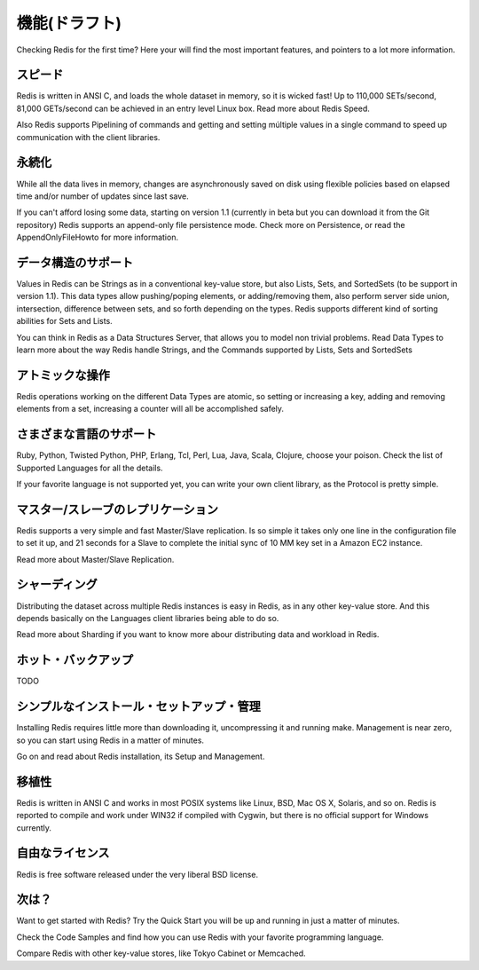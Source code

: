 .. Features (DRAFT)

==============
機能(ドラフト)
==============

Checking Redis for the first time? Here your will find the most important features, and pointers to a lot more information.

.. Speed

スピード
========

Redis is written in ANSI C, and loads the whole dataset in memory, so it is wicked fast! Up to 110,000 SETs/second, 81,000 GETs/second can be achieved in an entry level Linux box. Read more about Redis Speed.

Also Redis supports Pipelining of commands and getting and setting múltiple values in a single command to speed up communication with the client libraries.

.. Persistence

永続化
======

While all the data lives in memory, changes are asynchronously saved on disk using flexible policies based on elapsed time and/or number of updates since last save.

If you can't afford losing some data, starting on version 1.1 (currently in beta but you can download it from the Git repository) Redis supports an append-only file persistence mode. Check more on Persistence, or read the AppendOnlyFileHowto for more information.

.. Support for Data Structures

データ構造のサポート
====================

Values in Redis can be Strings as in a conventional key-value store, but also Lists, Sets, and SortedSets (to be support in version 1.1). This data types allow pushing/poping elements, or adding/removing them, also perform server side union, intersection, difference between sets, and so forth depending on the types. Redis supports different kind of sorting abilities for Sets and Lists.

You can think in Redis as a Data Structures Server, that allows you to model non trivial problems. Read Data Types to learn more about the way Redis handle Strings, and the Commands supported by Lists, Sets and SortedSets

.. Atomic Operations

アトミックな操作
================

Redis operations working on the different Data Types are atomic, so setting or increasing a key, adding and removing elements from a set, increasing a counter will all be accomplished safely.

.. Variety of Supported Languages

さまざまな言語のサポート
========================

Ruby, Python, Twisted Python, PHP, Erlang, Tcl, Perl, Lua, Java, Scala, Clojure, choose your poison. Check the list of Supported Languages for all the details.

If your favorite language is not supported yet, you can write your own client library, as the Protocol is pretty simple.

.. Master/Slave Replication

マスター/スレーブのレプリケーション
===================================

Redis supports a very simple and fast Master/Slave replication. Is so simple it takes only one line in the configuration file to set it up, and 21 seconds for a Slave to complete the initial sync of 10 MM key set in a Amazon EC2 instance.

Read more about Master/Slave Replication.

.. Sharding

シャーディング
==============

Distributing the dataset across multiple Redis instances is easy in Redis, as in any other key-value store. And this depends basically on the Languages client libraries being able to do so.

Read more about Sharding if you want to know more abour distributing data and workload in Redis.

.. Hot Backups

ホット・バックアップ
====================

TODO

.. Simple to Install, Setup and Manage

シンプルなインストール・セットアップ・管理
==========================================

Installing Redis requires little more than downloading it, uncompressing it and running make. Management is near zero, so you can start using Redis in a matter of minutes.

Go on and read about Redis installation, its Setup and Management.

.. Portable

移植性
======

Redis is written in ANSI C and works in most POSIX systems like Linux, BSD, Mac OS X, Solaris, and so on. Redis is reported to compile and work under WIN32 if compiled with Cygwin, but there is no official support for Windows currently.

.. Liberal Licensing

自由なライセンス
================

Redis is free software released under the very liberal BSD license.

.. What's next?

次は？
======

Want to get started with Redis? Try the Quick Start you will be up and running in just a matter of minutes.

Check the Code Samples and find how you can use Redis with your favorite programming language.

Compare Redis with other key-value stores, like Tokyo Cabinet or Memcached.
